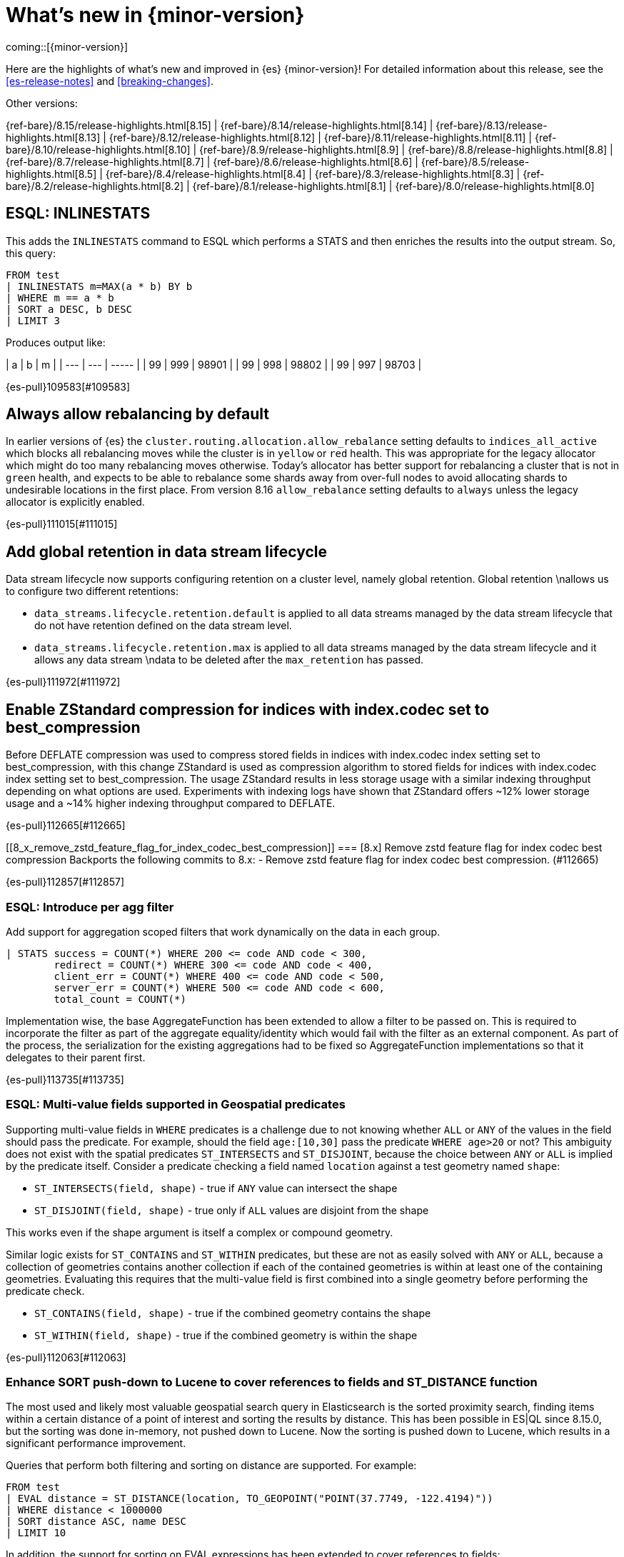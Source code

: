 [chapter]
[[release-highlights]]
= What's new in {minor-version}

coming::[{minor-version}]

Here are the highlights of what's new and improved in {es} {minor-version}!
ifeval::["{release-state}"!="unreleased"]
For detailed information about this release, see the <<es-release-notes>> and
<<breaking-changes>>.

// Add previous release to the list
Other versions:

{ref-bare}/8.15/release-highlights.html[8.15]
| {ref-bare}/8.14/release-highlights.html[8.14]
| {ref-bare}/8.13/release-highlights.html[8.13]
| {ref-bare}/8.12/release-highlights.html[8.12]
| {ref-bare}/8.11/release-highlights.html[8.11]
| {ref-bare}/8.10/release-highlights.html[8.10]
| {ref-bare}/8.9/release-highlights.html[8.9]
| {ref-bare}/8.8/release-highlights.html[8.8]
| {ref-bare}/8.7/release-highlights.html[8.7]
| {ref-bare}/8.6/release-highlights.html[8.6]
| {ref-bare}/8.5/release-highlights.html[8.5]
| {ref-bare}/8.4/release-highlights.html[8.4]
| {ref-bare}/8.3/release-highlights.html[8.3]
| {ref-bare}/8.2/release-highlights.html[8.2]
| {ref-bare}/8.1/release-highlights.html[8.1]
| {ref-bare}/8.0/release-highlights.html[8.0]

endif::[]

// tag::notable-highlights[]

[discrete]
[[esql_inlinestats]]
== ESQL: INLINESTATS
This adds the `INLINESTATS` command to ESQL which performs a STATS and
then enriches the results into the output stream. So, this query:

[source,esql]
----
FROM test
| INLINESTATS m=MAX(a * b) BY b
| WHERE m == a * b
| SORT a DESC, b DESC
| LIMIT 3
----

Produces output like:

|  a  |  b  |   m   |
| --- | --- | ----- |
|  99 | 999 | 98901 |
|  99 | 998 | 98802 |
|  99 | 997 | 98703 |

{es-pull}109583[#109583]

[discrete]
[[always_allow_rebalancing_by_default]]
== Always allow rebalancing by default
In earlier versions of {es} the `cluster.routing.allocation.allow_rebalance` setting defaults to
`indices_all_active` which blocks all rebalancing moves while the cluster is in `yellow` or `red` health. This was
appropriate for the legacy allocator which might do too many rebalancing moves otherwise. Today's allocator has
better support for rebalancing a cluster that is not in `green` health, and expects to be able to rebalance some
shards away from over-full nodes to avoid allocating shards to undesirable locations in the first place. From
version 8.16 `allow_rebalance` setting defaults to `always` unless the legacy allocator is explicitly enabled.

{es-pull}111015[#111015]

[discrete]
[[add_global_retention_in_data_stream_lifecycle]]
== Add global retention in data stream lifecycle
Data stream lifecycle now supports configuring retention on a cluster level,
namely global retention. Global retention \nallows us to configure two different
retentions:

- `data_streams.lifecycle.retention.default` is applied to all data streams managed
by the data stream lifecycle that do not have retention defined on the data stream level.
- `data_streams.lifecycle.retention.max` is applied to all data streams managed by the
data stream lifecycle and it allows any data stream \ndata to be deleted after the `max_retention` has passed.

{es-pull}111972[#111972]

[discrete]
[[enable_zstandard_compression_for_indices_with_index_codec_set_to_best_compression]]
== Enable ZStandard compression for indices with index.codec set to best_compression
Before DEFLATE compression was used to compress stored fields in indices with index.codec index setting set to
best_compression, with this change ZStandard is used as compression algorithm to stored fields for indices with
index.codec index setting set to best_compression. The usage ZStandard results in less storage usage with a
similar indexing throughput depending on what options are used. Experiments with indexing logs have shown that
ZStandard offers ~12% lower storage usage and a ~14% higher indexing throughput compared to DEFLATE.

{es-pull}112665[#112665]

[discrete]
[[8_x_remove_zstd_feature_flag_for_index_codec_best_compression]]
=== [8.x] Remove zstd feature flag for index codec best compression
Backports the following commits to 8.x:  - Remove zstd feature flag for
index codec best compression. (#112665)

{es-pull}112857[#112857]

[discrete]
[[esql_introduce_per_agg_filter]]
=== ESQL: Introduce per agg filter
Add support for aggregation scoped filters that work dynamically on the
data in each group.

[source,esql]
----
| STATS success = COUNT(*) WHERE 200 <= code AND code < 300,
        redirect = COUNT(*) WHERE 300 <= code AND code < 400,
        client_err = COUNT(*) WHERE 400 <= code AND code < 500,
        server_err = COUNT(*) WHERE 500 <= code AND code < 600,
        total_count = COUNT(*)
----

Implementation wise, the base AggregateFunction has been extended to 
allow a filter to be passed on. This is required to incorporate the
filter as part of the aggregate equality/identity which would fail with 
the filter as an external component.
As part of the process, the serialization for the existing aggregations
had to be fixed so AggregateFunction implementations so that it
delegates to their parent first.

{es-pull}113735[#113735]

// end::notable-highlights[]


[discrete]
[[esql_multi_value_fields_supported_in_geospatial_predicates]]
=== ESQL: Multi-value fields supported in Geospatial predicates
Supporting multi-value fields in `WHERE` predicates is a challenge due to not knowing whether `ALL` or `ANY`
of the values in the field should pass the predicate.
For example, should the field `age:[10,30]` pass the predicate `WHERE age>20` or not?
This ambiguity does not exist with the spatial predicates
`ST_INTERSECTS` and `ST_DISJOINT`, because the choice between `ANY` or `ALL`
is implied by the predicate itself.
Consider a predicate checking a field named `location` against a test geometry named `shape`:

* `ST_INTERSECTS(field, shape)` - true if `ANY` value can intersect the shape
* `ST_DISJOINT(field, shape)` - true only if `ALL` values are disjoint from the shape

This works even if the shape argument is itself a complex or compound geometry.

Similar logic exists for `ST_CONTAINS` and `ST_WITHIN` predicates, but these are not as easily solved
with `ANY` or `ALL`, because a collection of geometries contains another collection if each of the contained
geometries is within at least one of the containing geometries. Evaluating this requires that the multi-value
field is first combined into a single geometry before performing the predicate check.

* `ST_CONTAINS(field, shape)` - true if the combined geometry contains the shape
* `ST_WITHIN(field, shape)` - true if the combined geometry is within the shape

{es-pull}112063[#112063]

[discrete]
[[enhance_sort_push_down_to_lucene_to_cover_references_to_fields_st_distance_function]]
=== Enhance SORT push-down to Lucene to cover references to fields and ST_DISTANCE function
The most used and likely most valuable geospatial search query in Elasticsearch is the sorted proximity search,
finding items within a certain distance of a point of interest and sorting the results by distance.
This has been possible in ES|QL since 8.15.0, but the sorting was done in-memory, not pushed down to Lucene.
Now the sorting is pushed down to Lucene, which results in a significant performance improvement.

Queries that perform both filtering and sorting on distance are supported. For example:

[source,esql]
----
FROM test
| EVAL distance = ST_DISTANCE(location, TO_GEOPOINT("POINT(37.7749, -122.4194)"))
| WHERE distance < 1000000
| SORT distance ASC, name DESC
| LIMIT 10
----

In addition, the support for sorting on EVAL expressions has been extended to cover references to fields:

[source,esql]
----
FROM test
| EVAL ref = field
| SORT ref ASC
| LIMIT 10
----

{es-pull}112938[#112938]

[discrete]
[[cross_cluster_search_telemetry]]
=== Cross-cluster search telemetry
The cross-cluster search telemetry is collected when cross-cluster searches
are performed, and is returned as "ccs" field in `_cluster/stats` output.
It also add a new parameter `include_remotes=true` to the `_cluster/stats` API
which will collect data from connected remote clusters.

{es-pull}113825[#113825]


